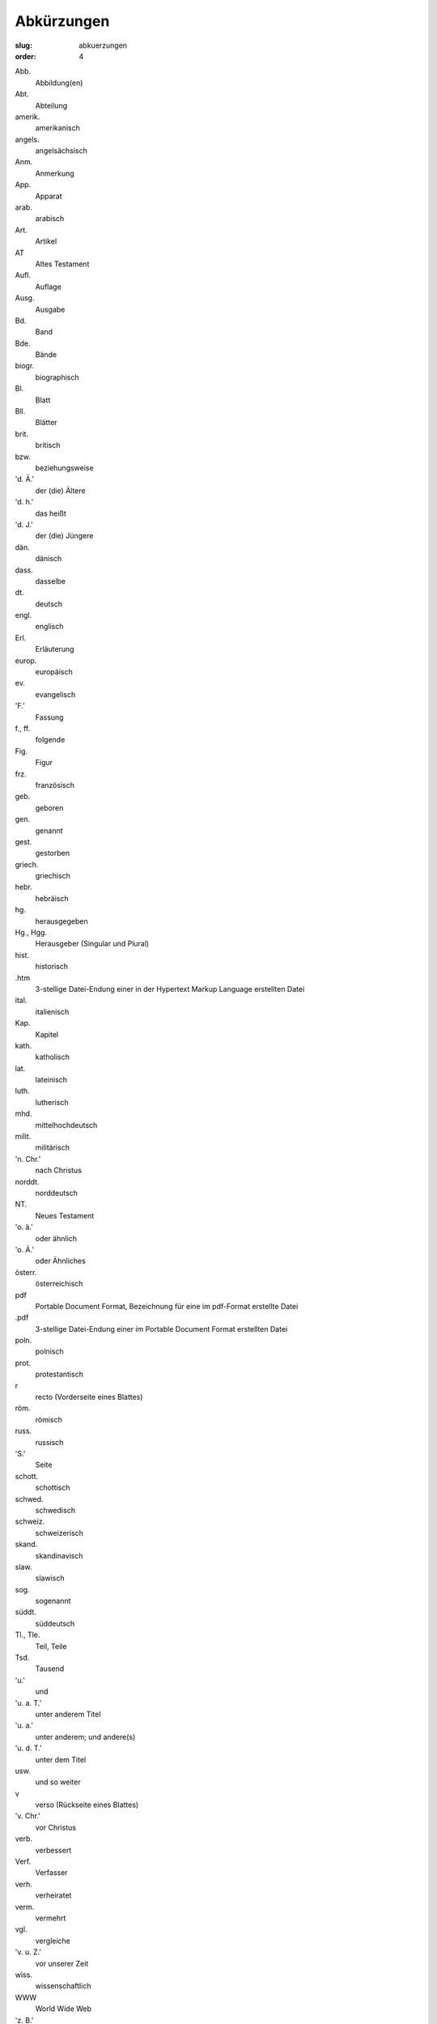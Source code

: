 Abkürzungen
===========

:slug: abkuerzungen
:order: 4

.. class:: abbreviation-list

Abb.
    Abbildung(en)
Abt.
    Abteilung
amerik.
    amerikanisch
angels.
    angelsächsisch
Anm.
    Anmerkung
App.
    Apparat
arab.
    arabisch
Art.
    Artikel
AT
    Altes Testament
Aufl.
    Auflage
Ausg.
    Ausgabe
Bd.
    Band
Bde.
    Bände
biogr.
    biographisch
Bl.
    Blatt
Bll.
    Blätter
brit.
    britisch
bzw.
    beziehungsweise
'd. Ä.'
    der (die) Ältere
'd. h.'
    das heißt
'd. J.'
    der (die) Jüngere
dän.
    dänisch
dass.
    dasselbe
dt.
    deutsch
engl.
    englisch
Erl.
    Erläuterung
europ.
    europäisch
ev.
    evangelisch
'F.'
    Fassung
f., ff.
    folgende
Fig.
    Figur
frz.
    französisch
geb.
    geboren
gen.
    genannt
gest.
    gestorben
griech.
    griechisch
hebr.
    hebräisch
hg.
    herausgegeben
Hg., Hgg.
    Herausgeber (Singular und Plural)
hist.
    historisch
.htm
    3-stellige Datei-Endung einer in der Hypertext Markup Language erstellten Datei
ital.
    italienisch
Kap.
    Kapitel
kath.
    katholisch
lat.
    lateinisch
luth.
    lutherisch
mhd.
    mittelhochdeutsch
milit.
    militärisch
'n. Chr.'
    nach Christus
norddt.
    norddeutsch
NT.
    Neues Testament
'o. ä.'
    oder ähnlich
'o. Ä.'
    oder Ähnliches
österr.
    österreichisch
pdf
    Portable Document Format, Bezeichnung für eine im pdf-Format erstellte Datei
.pdf
    3-stellige Datei-Endung einer im Portable Document Format erstellten Datei
poln.
    polnisch
prot.
    protestantisch
r
    recto (Vorderseite eines Blattes)
röm.
    römisch
russ.
    russisch
'S.'
    Seite
schott.
    schottisch
schwed.
    schwedisch
schweiz.
    schweizerisch
skand.
    skandinavisch
slaw.
    slawisch
sog.
    sogenannt
süddt.
    süddeutsch
Tl., Tle.
    Teil, Teile
Tsd.
    Tausend
'u.'
    und
'u. a. T.'
    unter anderem Titel
'u. a.'
    unter anderem; und andere(s)
'u. d. T.'
    unter dem Titel
usw.
    und so weiter
v
    verso (Rückseite eines Blattes)
'v. Chr.'
    vor Christus
verb.
    verbessert
Verf.
    Verfasser
verh.
    verheiratet
verm.
    vermehrt
vgl.
    vergleiche
'v. u. Z.'
    vor unserer Zeit
wiss.
    wissenschaftlich
WWW
    World Wide Web
'z. B.'
    zum Beispiel
'z. T.'
    zum Teil
zahlr.
    zahlreich(e)

Bücher der Bibel (Auswahl)
--------------------------

.. class:: abbreviation-list

Apg
    Apostelgeschichte
Ex
    Exodus
Gen
    Genesis
Hebr
    Hebräerbrief
Hld
    Hoheslied
Jak
    Jakobusbrief
Jdt
    Judit
Jer
    Jeremia
Jes
    Jesaja
1 Joh, 2 Joh, 3 Joh
    1., 2.,  3. Johannesbrief
Joh
    Johannesevangelium
Jos
    Josua
Jud
    Judasbrief
Klgl
    Klagelieder Jeremias
Kol
    Kolosserbrief
1 Kön, 2 Kön
    1., 2. Buch der Könige
1 Kor, 2 Kor
    1., 2. Korintherbrief
Lev
    Levitikus
Lk
    Lukasevangelium
Makk
    Makkabäer
Mk
    Markusevangelium
Mos
    Mose
Mt
    Matthäusevangelium
Offb
    Offenbarung des Johannes
1 Petr, 2 Petr
    1., 2. Petrusbrief
Ps
    Psalmen
Phil
    Philipperbrief
Ri
    Richter
Röm
    Römerbrief
Sam
    Samuel
Spr
    Sprichwörter
Thess
    Thessalonicherbrief
